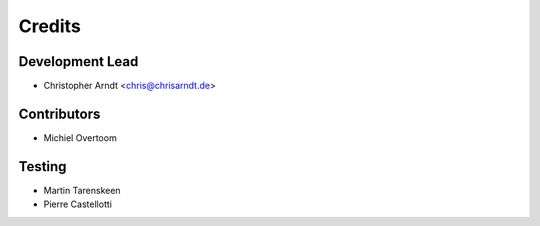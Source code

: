 =======
Credits
=======


Development Lead
----------------

* Christopher Arndt <chris@chrisarndt.de>


Contributors
------------

* Michiel Overtoom


Testing
-------

* Martin Tarenskeen
* Pierre Castellotti